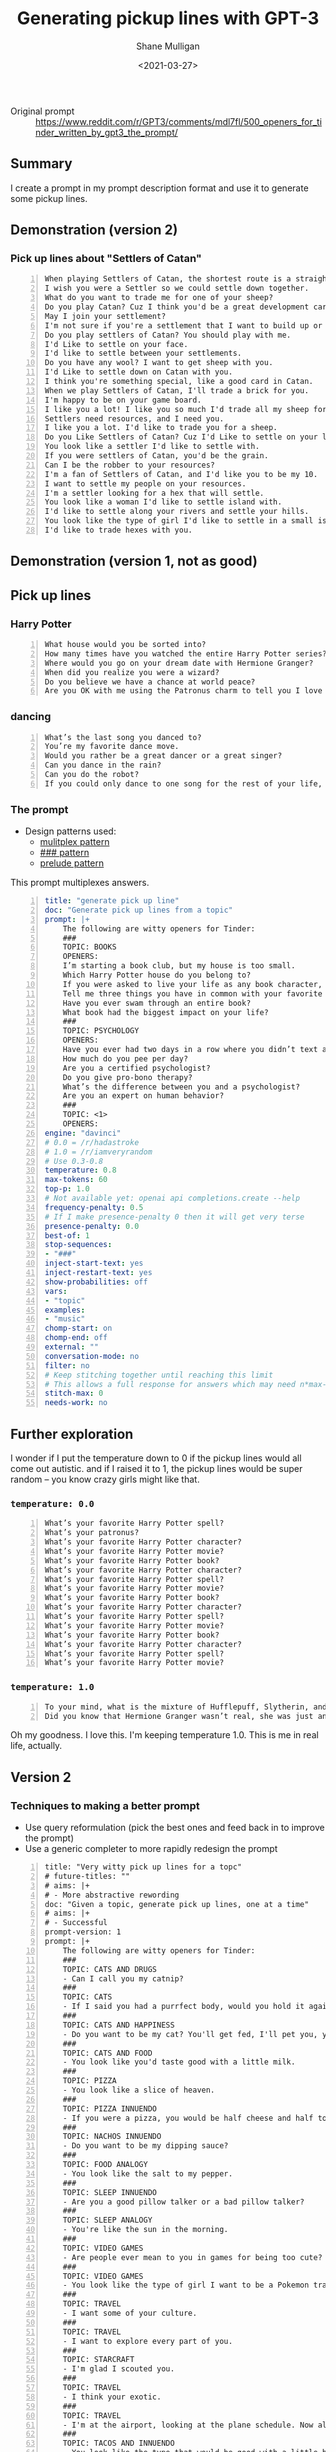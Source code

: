 #+LATEX_HEADER: \usepackage[margin=0.5in]{geometry}
#+OPTIONS: toc:nil

#+HUGO_BASE_DIR: /home/shane/var/smulliga/source/git/semiosis/semiosis-hugo
#+HUGO_SECTION: ./posts

#+TITLE: Generating pickup lines with GPT-3
#+DATE: <2021-03-27>
#+AUTHOR: Shane Mulligan
#+KEYWORDS: GPT-3 emacs examplary

+ Original prompt :: https://www.reddit.com/r/GPT3/comments/mdl7fl/500_openers_for_tinder_written_by_gpt3_the_prompt/

** Summary
I create a prompt in my prompt description
format and use it to generate some pickup
lines.

** Demonstration (version 2)
#+BEGIN_EXPORT html
<!-- Play on asciinema.com -->
<!-- <a title="asciinema recording" href="https://asciinema.org/a/Dn3gncKZzJWdJ4PE4qCJPSwpF" target="_blank"><img alt="asciinema recording" src="https://asciinema.org/a/Dn3gncKZzJWdJ4PE4qCJPSwpF.svg" /></a> -->
<!-- Play on the blog -->
<script src="https://asciinema.org/a/Dn3gncKZzJWdJ4PE4qCJPSwpF.js" id="asciicast-Dn3gncKZzJWdJ4PE4qCJPSwpF" async></script>
#+END_EXPORT

*** Pick up lines about "Settlers of Catan"

#+BEGIN_SRC text -n :async :results verbatim code
  When playing Settlers of Catan, the shortest route is a straight line to my heart.
  I wish you were a Settler so we could settle down together.
  What do you want to trade me for one of your sheep?
  Do you play Catan? Cuz I think you'd be a great development card for me.
  May I join your settlement?
  I'm not sure if you're a settlement that I want to build up or a barbarian I want to raze.
  Do you play settlers of Catan? You should play with me.
  I'd Like to settle on your face.
  I'd like to settle between your settlements.
  Do you have any wool? I want to get sheep with you.
  I'd Like to settle down on Catan with you.
  I think you're something special, like a good card in Catan.
  When we play Settlers of Catan, I'll trade a brick for you.
  I'm happy to be on your game board.
  I like you a lot! I like you so much I'd trade all my sheep for you.
  Settlers need resources, and I need you.
  I like you a lot. I'd like to trade you for a sheep.
  Do you Like Settlers of Catan? Cuz I'd Like to settle on your land.
  You look like a settler I'd like to settle with.
  If you were settlers of Catan, you'd be the grain.
  Can I be the robber to your resources?
  I'm a fan of Settlers of Catan, and I'd like you to be my 10.
  I want to settle my people on your resources.
  I'm a settler looking for a hex that will settle.
  You look like a woman I'd like to settle island with.
  I'd like to settle along your rivers and settle your hills.
  You look like the type of girl I'd like to settle in a small island with.
  I'd like to trade hexes with you.
#+END_SRC

** Demonstration (version 1, not as good)
#+BEGIN_EXPORT html
<!-- Play on asciinema.com -->
<!-- <a title="asciinema recording" href="https://asciinema.org/a/Fio4sczoyqk5dMttvd36Dn5h2" target="_blank"><img alt="asciinema recording" src="https://asciinema.org/a/Fio4sczoyqk5dMttvd36Dn5h2.svg" /></a> -->
<!-- Play on the blog -->
<script src="https://asciinema.org/a/Fio4sczoyqk5dMttvd36Dn5h2.js" id="asciicast-Fio4sczoyqk5dMttvd36Dn5h2" async></script>
#+END_EXPORT

** Pick up lines
*** Harry Potter
#+BEGIN_SRC text -n :async :results verbatim code
  What house would you be sorted into?
  How many times have you watched the entire Harry Potter series?
  Where would you go on your dream date with Hermione Granger?
  When did you realize you were a wizard?
  Do you believe we have a chance at world peace?
  Are you OK with me using the Patronus charm to tell you I love you?
#+END_SRC

*** dancing
#+BEGIN_SRC text -n :async :results verbatim code
  What’s the last song you danced to?
  You’re my favorite dance move.
  Would you rather be a great dancer or a great singer?
  Can you dance in the rain?
  Can you do the robot?
  If you could only dance to one song for the rest of your life, what song would it be?
#+END_SRC

*** The prompt

+ Design patterns used:
  - [[http://github.com/semiosis/prompt-engineering-patterns/blob/master/patterns/multiplex-answers.org][mulitplex pattern]]
  - [[http://github.com/semiosis/prompt-engineering-patterns/blob/master/patterns/use-separator-between-examples.org][### pattern]]
  - [[http://github.com/semiosis/prompt-engineering-patterns/blob/master/patterns/reflective-description-of-task.org][prelude pattern]]

This prompt multiplexes answers.

#+BEGIN_SRC yaml -n :async :results verbatim code
  title: "generate pick up line"
  doc: "Generate pick up lines from a topic"
  prompt: |+
      The following are witty openers for Tinder:
      ###
      TOPIC: BOOKS
      OPENERS:
      I’m starting a book club, but my house is too small.
      Which Harry Potter house do you belong to?
      If you were asked to live your life as any book character, which one would you choose?
      Tell me three things you have in common with your favorite book character.
      Have you ever swam through an entire book?
      What book had the biggest impact on your life?
      ###
      TOPIC: PSYCHOLOGY
      OPENERS:
      Have you ever had two days in a row where you didn’t text anyone?
      How much do you pee per day?
      Are you a certified psychologist?
      Do you give pro-bono therapy?
      What’s the difference between you and a psychologist?
      Are you an expert on human behavior?
      ###
      TOPIC: <1>
      OPENERS:
  engine: "davinci"
  # 0.0 = /r/hadastroke
  # 1.0 = /r/iamveryrandom
  # Use 0.3-0.8
  temperature: 0.8
  max-tokens: 60
  top-p: 1.0
  # Not available yet: openai api completions.create --help
  frequency-penalty: 0.5
  # If I make presence-penalty 0 then it will get very terse
  presence-penalty: 0.0
  best-of: 1
  stop-sequences:
  - "###"
  inject-start-text: yes
  inject-restart-text: yes
  show-probabilities: off
  vars:
  - "topic"
  examples:
  - "music"
  chomp-start: on
  chomp-end: off
  external: ""
  conversation-mode: no
  filter: no
  # Keep stitching together until reaching this limit
  # This allows a full response for answers which may need n*max-tokens to reach the stop-sequence.
  stitch-max: 0
  needs-work: no
#+END_SRC

** Further exploration
I wonder if I put the temperature down to 0 if
the pickup lines would all come out autistic.
and if I raised it to 1, the pickup lines
would be super random -- you know crazy girls
might like that.

*** =temperature: 0.0=
#+BEGIN_SRC text -n :async :results verbatim code
  What’s your favorite Harry Potter spell?
  What’s your patronus?
  What’s your favorite Harry Potter character?
  What’s your favorite Harry Potter movie?
  What’s your favorite Harry Potter book?
  What’s your favorite Harry Potter character?
  What’s your favorite Harry Potter spell?
  What’s your favorite Harry Potter movie?
  What’s your favorite Harry Potter book?
  What’s your favorite Harry Potter character?
  What’s your favorite Harry Potter spell?
  What’s your favorite Harry Potter movie?
  What’s your favorite Harry Potter book?
  What’s your favorite Harry Potter character?
  What’s your favorite Harry Potter spell?
  What’s your favorite Harry Potter movie?
#+END_SRC

*** =temperature: 1.0=
#+BEGIN_SRC text -n :async :results verbatim code
  To your mind, what is the mixture of Hufflepuff, Slytherin, and Gryffindor?
  Did you know that Hermione Granger wasn’t real, she was just an illusion that you created in order to tell yourself that you didn’t have any hope of living a normal life?
#+END_SRC

Oh my goodness. I love this.
I'm keeping temperature 1.0. This is me in real life, actually.

#+BEGIN_EXPORT html
<!-- Play on asciinema.com -->
<!-- <a title="asciinema recording" href="https://asciinema.org/a/hAdkA7aBewFbNVEmRCNwgcnfq" target="_blank"><img alt="asciinema recording" src="https://asciinema.org/a/hAdkA7aBewFbNVEmRCNwgcnfq.svg" /></a> -->
<!-- Play on the blog -->
<script src="https://asciinema.org/a/hAdkA7aBewFbNVEmRCNwgcnfq.js" id="asciicast-hAdkA7aBewFbNVEmRCNwgcnfq" async></script>
#+END_EXPORT

** Version 2
*** Techniques to making a better prompt
- Use query reformulation (pick the best ones and feed back in to improve the prompt)
- Use a generic completer to more rapidly redesign the prompt

#+BEGIN_SRC text -n :async :results verbatim code
  title: "Very witty pick up lines for a topc"
  # future-titles: ""
  # aims: |+
  # - More abstractive rewording
  doc: "Given a topic, generate pick up lines, one at a time"
  # aims: |+
  # - Successful
  prompt-version: 1
  prompt: |+
      The following are witty openers for Tinder:
      ###
      TOPIC: CATS AND DRUGS
      - Can I call you my catnip?
      ###
      TOPIC: CATS
      - If I said you had a purrfect body, would you hold it against me?
      ###
      TOPIC: CATS AND HAPPINESS
      - Do you want to be my cat? You'll get fed, I'll pet you, you'll stay warm, and we'll both be happy.
      ###
      TOPIC: CATS AND FOOD
      - You look like you'd taste good with a little milk.
      ###
      TOPIC: PIZZA
      - You look like a slice of heaven.
      ###
      TOPIC: PIZZA INNUENDO
      - If you were a pizza, you would be half cheese and half toppings.
      ###
      TOPIC: NACHOS INNUENDO
      - Do you want to be my dipping sauce?
      ###
      TOPIC: FOOD ANALOGY
      - You look like the salt to my pepper.
      ###
      TOPIC: SLEEP INNUENDO
      - Are you a good pillow talker or a bad pillow talker?
      ###
      TOPIC: SLEEP ANALOGY
      - You're like the sun in the morning.
      ###
      TOPIC: VIDEO GAMES
      - Are people ever mean to you in games for being too cute?
      ###
      TOPIC: VIDEO GAMES
      - You look like the type of girl I want to be a Pokemon trainer to.
      ###
      TOPIC: TRAVEL
      - I want some of your culture.
      ###
      TOPIC: TRAVEL
      - I want to explore every part of you.
      ###
      TOPIC: STARCRAFT
      - I'm glad I scouted you.
      ###
      TOPIC: TRAVEL
      - I think your exotic.
      ###
      TOPIC: TRAVEL
      - I'm at the airport, looking at the plane schedule. Now all I need is you.
      ###
      TOPIC: TACOS AND INNUENDO
      - You look like the type that would be good with a little hot sauce.
      ###
      TOPIC: ASTRONAUTS
      - I think we should make space travel plans.
      ###
      TOPIC: ASTRONAUTS AND INNUENDO
      - I'd like to be your space shuttle.
      ###
      TOPIC: COFFEE
      - Do you like coffee? Cuz I like you a latte.
      ###
      TOPIC: <1>
      -
  # # Additional transformation of prompt after the template
  # prompt-filter: "sed -z 's/\s\+$//'"
  # # Trailing whitespace is always removed
  # prompt-remove-trailing-whitespace: on
  # myrc will select the completion engine using my config.
  # This may be openi-complete or something else
  engine: "myrc"
  # if nothing is selected in myrc and openapi-complete is used
  # by default, then openai should select this engine.
  preferred-openai-engine: "davinci"
  # 0.0 = /r/hadastroke
  # 1.0 = /r/iamveryrandom
  # Use 0.3-0.8
  temperature: 0.8
  max-tokens: 60
  top-p: 1.0
  # Not available yet: openai api completions.create --help
  frequency-penalty: 0.5
  # If I make presence-penalty 0 then it will get very terse
  presence-penalty: 0.0
  best-of: 1
  stop-sequences:
  # - "\n"
  # - "\n\n"
  - "###"
  inject-start-text: yes
  inject-restart-text: yes
  show-probabilities: off
  # Cache the function by default when running the prompt function
  cache: on
  vars:
  - "topic"
  examples:
  - "tectonic plates"
  # Completion is for generating a company-mode completion function
  # completion: on
  # # default values for pen -- evaled
  # # This is useful for completion commands.
  # pen-defaults:
  # - "(detect-language)"
  # - "(pen-preceding-text)"
  # These are elisp String->String functions and run from pen.el
  # It probably runs earlier than the preprocessors shell scripts
  pen-preprocessors:
  - "tr '[:lower:]' '[:upper:]'"
  # # A preprocessor filters the var at that position
  # the current implementation of preprocessors is kinda slow and will add ~100ml per variable
  # # This may be useful to distinguish a block of text, for example
  # preprocessors:
  # - "sed 's/^/- /"
  # - "cat"
  chomp-start: on
  chomp-end: off
  prefer-external: on
  external: ""
  # Enable running conversation
  conversation-mode: no
  # Replace selected text
  filter: no
  # Keep stitching together until reaching this limit
  # This allows a full response for answers which may need n*max-tokens to reach the stop-sequence.
  stitch-max: 0
  needs-work: no
  n-test-runs: 5
  # Prompt function aliases
  # aliases:
  # - "asktutor"
  # postprocessor: "sed 's/- //' | uniqnosort"
  # Run it n times and combine the output
  n-collate: 10
  postprocessor: "awk 1"
#+END_SRC

*** Pick up lines about "tectonic plates"

#+BEGIN_SRC text -n :async :results verbatim code
  I think we should meet at the fault-line.
  We're plates tectonically.
  I like you a lot.
  Are you the one that moved my earth plate?
  I feel an Earth-shaking connection.
  I've been looking for a long time to find a place like this.
  We're like the same tectonic plate.
  We fit together.
  I'm a tectonic plate shifting.
  If you were a tectonic plate, I'd want to be a volcano.
  The only friction I want between us is in the bedroom.
  You're the type of girl that I want to shift into a new continent with.
  I think I can see your tectonic plates through your top.
  I think we might be convergent.
  The earth's plates just moved under me.
  You're the tectonic plate I've been looking for.
  If you were a tectonic plate, I'd be your subduction zone.
  If you were a tectonic plate, I'd want to be a subduction zone.
  If we don't go on a date, we'll be tectonically doomed.
  Did you feel it?
  The earth just moved.
  I'd like to meet under the two continental plates.
  Your smile is so magnetic, I feel the Earth move every time I see it.
  I'm hoping we can someday collide tectonically.
  I'd like to be on your plate.
  You move me.
  I like your tectonic plates.
  You look like the type to go down and make a plate tectonic.
  I want to be your tectonic plate.
  I think that we would be a good tectonic plate couple.
  We're like the tectonic plates of the Earth.
  We'll never collide, but we'll have an earthquake whenever we meet.
  I think we're two tectonic plates colliding.  
  I think we should meet up and move together.
  You look like you're a tectonic plate subducting under a continental plate.
#+END_SRC

** Ideas
- Mix two topics to attempt to make them even wittier?